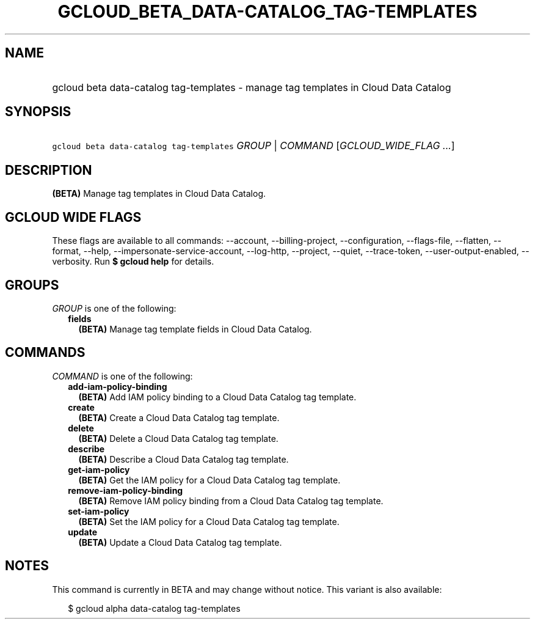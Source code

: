 
.TH "GCLOUD_BETA_DATA\-CATALOG_TAG\-TEMPLATES" 1



.SH "NAME"
.HP
gcloud beta data\-catalog tag\-templates \- manage tag templates in Cloud Data Catalog



.SH "SYNOPSIS"
.HP
\f5gcloud beta data\-catalog tag\-templates\fR \fIGROUP\fR | \fICOMMAND\fR [\fIGCLOUD_WIDE_FLAG\ ...\fR]



.SH "DESCRIPTION"

\fB(BETA)\fR Manage tag templates in Cloud Data Catalog.



.SH "GCLOUD WIDE FLAGS"

These flags are available to all commands: \-\-account, \-\-billing\-project,
\-\-configuration, \-\-flags\-file, \-\-flatten, \-\-format, \-\-help,
\-\-impersonate\-service\-account, \-\-log\-http, \-\-project, \-\-quiet,
\-\-trace\-token, \-\-user\-output\-enabled, \-\-verbosity. Run \fB$ gcloud
help\fR for details.



.SH "GROUPS"

\f5\fIGROUP\fR\fR is one of the following:

.RS 2m
.TP 2m
\fBfields\fR
\fB(BETA)\fR Manage tag template fields in Cloud Data Catalog.


.RE
.sp

.SH "COMMANDS"

\f5\fICOMMAND\fR\fR is one of the following:

.RS 2m
.TP 2m
\fBadd\-iam\-policy\-binding\fR
\fB(BETA)\fR Add IAM policy binding to a Cloud Data Catalog tag template.

.TP 2m
\fBcreate\fR
\fB(BETA)\fR Create a Cloud Data Catalog tag template.

.TP 2m
\fBdelete\fR
\fB(BETA)\fR Delete a Cloud Data Catalog tag template.

.TP 2m
\fBdescribe\fR
\fB(BETA)\fR Describe a Cloud Data Catalog tag template.

.TP 2m
\fBget\-iam\-policy\fR
\fB(BETA)\fR Get the IAM policy for a Cloud Data Catalog tag template.

.TP 2m
\fBremove\-iam\-policy\-binding\fR
\fB(BETA)\fR Remove IAM policy binding from a Cloud Data Catalog tag template.

.TP 2m
\fBset\-iam\-policy\fR
\fB(BETA)\fR Set the IAM policy for a Cloud Data Catalog tag template.

.TP 2m
\fBupdate\fR
\fB(BETA)\fR Update a Cloud Data Catalog tag template.


.RE
.sp

.SH "NOTES"

This command is currently in BETA and may change without notice. This variant is
also available:

.RS 2m
$ gcloud alpha data\-catalog tag\-templates
.RE

